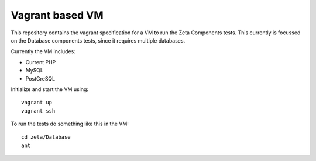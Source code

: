 ================
Vagrant based VM
================

This repository contains the vagrant specification for a VM to run the Zeta
Components tests. This currently is focussed on the Database components tests,
since it requires multiple databases.

Currently the VM includes:

* Current PHP

* MySQL

* PostGreSQL

Initialize and start the VM using::

    vagrant up
    vagrant ssh

To run the tests do something like this in the VM::

    cd zeta/Database
    ant


..
   Local Variables:
   mode: rst
   fill-column: 79
   End: 
   vim: et syn=rst tw=79

